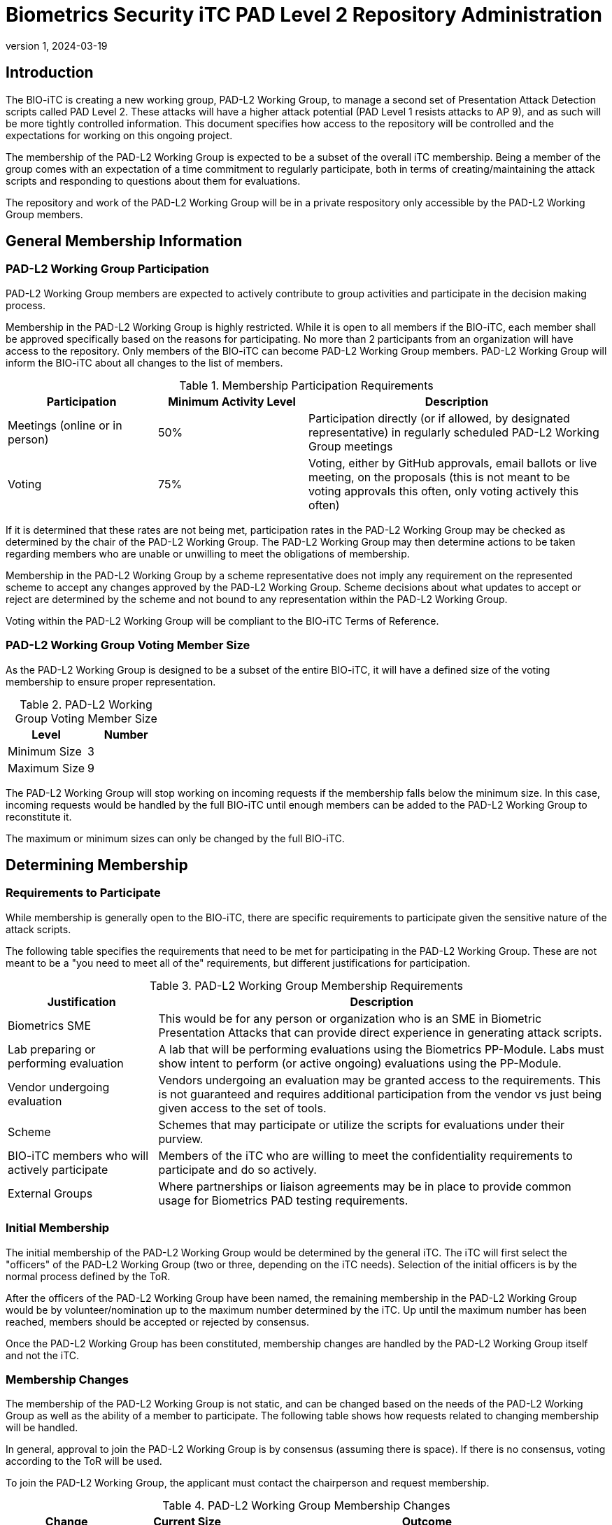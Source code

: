 = Biometrics Security iTC PAD Level 2 Repository Administration
:showtitle:
:sectnumlevels: 3
:table-caption: Table
:imagesdir: images
:icons: font
:revnumber: 1
:revdate: 2024-03-19
:xrefstyle: full

:iTC-longname: Biometrics Security
:iTC-shortname: BIO-iTC
:iTC-email: px-isec-itc-bio-info@ipa.go.jp
:iTC-website: https://biometricitc.github.io/
:iTC-GitHub: https://github.com/biometricITC/cPP-biometrics
:iTC-ITname: PAD-L2 Working Group

== Introduction
The {iTC-shortname} is creating a new working group, {iTC-ITname}, to manage a second set of Presentation Attack Detection scripts called PAD Level 2. These attacks will have a higher attack potential (PAD Level 1 resists attacks to AP 9), and as such will be more tightly controlled information. This document specifies how access to the repository will be controlled and the expectations for working on this ongoing project.

The membership of the {iTC-ITname} is expected to be a subset of the overall iTC membership. Being a member of the group comes with an expectation of a time commitment to regularly participate, both in terms of creating/maintaining the attack scripts and responding to questions about them for evaluations.

The repository and work of the {iTC-ITname} will be in a private respository only accessible by the {iTC-ITname} members.

== General Membership Information

=== {iTC-ITname} Participation
{iTC-ITname} members are expected to actively contribute to group activities and participate in the decision making process.

Membership in the {iTC-ITname} is highly restricted. While it is open to all members if the {iTC-shortname}, each member shall be approved specifically based on the reasons for participating. No more than 2 participants from an organization will have access to the repository. Only members of the {iTC-shortname} can become {iTC-ITname} members. {iTC-ITname} will inform the {iTC-shortname} about all changes to the list of members.

.Membership Participation Requirements
[cols=".^1,.^1,.^2",options="header"]
|===
|Participation 
|Minimum Activity Level
|Description

|Meetings (online or in person)
|50%
|Participation directly (or if allowed, by designated representative) in regularly scheduled {iTC-ITname} meetings

|Voting
|75%
|Voting, either by GitHub approvals, email ballots or live meeting, on the proposals (this is not meant to be voting approvals this often, only voting actively this often)

|===

If it is determined that these rates are not being met, participation rates in the {iTC-ITname} may be checked as determined by the chair of the {iTC-ITname}. The {iTC-ITname} may then determine actions to be taken regarding members who are unable or unwilling to meet the obligations of membership.

Membership in the {iTC-ITname} by a scheme representative does not imply any requirement on the represented scheme to accept any changes approved by the {itc-itname}. Scheme decisions about what updates to accept or reject are determined by the scheme and not bound to any representation within the {iTC-ITname}.

Voting within the {iTC-ITname} will be compliant to the {iTC-shortname} Terms of Reference.

=== {iTC-ITname} Voting Member Size
As the {iTC-ITname} is designed to be a subset of the entire {iTC-shortname}, it will have a defined size of the voting membership to ensure proper representation. 

.{iTC-ITname} Voting Member Size
[cols=".^1,.^1",options="header"]
|===
|Level 
|Number

|Minimum Size
|3

|Maximum Size
|9

|===

The {iTC-ITname} will stop working on incoming requests if the membership falls below the minimum size. In this case, incoming requests would be handled by the full {iTC-shortname} until enough members can be added to the {iTC-ITname} to reconstitute it.


The maximum or minimum sizes can only be changed by the full {iTC-shortname}.

== Determining Membership
===  Requirements to Participate
While membership is generally open to the {iTC-shortname}, there are specific requirements to participate given the sensitive nature of the attack scripts.

The following table specifies the requirements that need to be met for participating in the {iTC-ITname}. These are not meant to be a "you need to meet all of the" requirements, but different justifications for participation.

.{iTC-ITname} Membership Requirements
[cols=".^1,.^3",options="header"]
|===
|Justification
|Description

|Biometrics SME
|This would be for any person or organization who is an SME in Biometric Presentation Attacks that can provide direct experience in generating attack scripts.

|Lab preparing or performing evaluation
|A lab that will be performing evaluations using the Biometrics PP-Module. Labs must show intent to perform (or active ongoing) evaluations using the PP-Module.

|Vendor undergoing evaluation
|Vendors undergoing an evaluation may be granted access to the requirements. This is not guaranteed and requires additional participation from the vendor vs just being given access to the set of tools.

|Scheme
|Schemes that may participate or utilize the scripts for evaluations under their purview.

|{iTC-shortname} members who will actively participate
|Members of the iTC who are willing to meet the confidentiality requirements to participate and do so actively.

|External Groups
|Where partnerships or liaison agreements may be in place to provide common usage for Biometrics PAD testing requirements.

|===

=== Initial Membership
The initial membership of the {iTC-ITname} would be determined by the general iTC. The iTC will first select the "officers" of the {iTC-ITname} (two or three, depending on the iTC needs). Selection of the initial officers is by the normal process defined by the ToR. 

After the officers of the {iTC-ITname} have been named, the remaining membership in the {iTC-ITname} would be by volunteer/nomination up to the maximum number determined by the iTC. Up until the maximum number has been reached, members should be accepted or rejected by consensus.

Once the {iTC-ITname} has been constituted, membership changes are handled by the {iTC-ITname} itself and not the iTC.

=== Membership Changes
The membership of the {iTC-ITname} is not static, and can be changed based on the needs of the {iTC-ITname} as well as the ability of a member to participate. The following table shows how requests related to changing membership will be handled.

In general, approval to join the {iTC-ITname} is by consensus (assuming there is space). If there is no consensus, voting according to the ToR will be used.

To join the {iTC-ITname}, the applicant must contact the chairperson and request membership.

.{iTC-ITname} Membership Changes
[cols=".^1,.^1,.^3",options="header"]
|===
|Change
|Current Size
|Outcome

|Join
|Full
|If there is no space, the chair can start a wait list of people looking to join (or request to increase the size of the {iTC-ITname}). 

The chair can also ask if anyone is willing to voluntarily leave for a replacement assuming there is consensus on the person joining.

|Join
|Not Full
|The {iTC-ITname} would vote (looking for consensus) on whether the person should be allowed to join.

|Replacement
|Any
|This is focused on someone from an organization leaving and having someone new from the same organization take their place. The new person would need consensus to join.

Also note that an organization is not guaranteed membership in the {iTC-ITname}, so this is not guaranteed if there are people waiting to join. In that case the {iTC-ITname} should be notified will vote to determine whether a replacement will be accepted.

|Leave
|Any
|As long as the {iTC-ITname} will remain above the minimum level set, there is no issue with someone leaving. If there are waiting people interested in joining, they could be asked to join. If not, then a general call could be made to check for interest.

|Forced Leave
|Any
|Forcing someone to leave would generally come at the discretion of the officers and covers both issues that may arise from inactive participation but also issues related to not maintaining the confidentiality of the information of the {iTC-ITname}.

|===

Any time there is a change (or a request for a change), the {iTC-ITname} should be notified. While an applicant only needs to notify the chair, requests to leave or be replaced should be sent to the entire {iTC-ITname}.

The {iTC-ITname} group will review the access list at least every 6 months for active participation and need for access. A lack of active participation may lead to revoking access to the repository (this does not mean it cannot be restored, only that it may be revoked based on the results of the activity review).